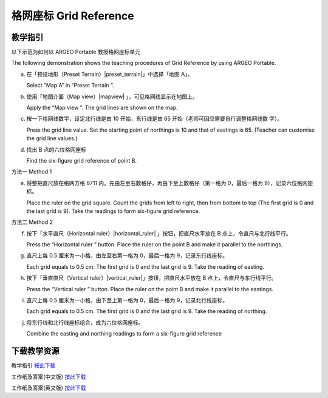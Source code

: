 格网座标 Grid Reference 
===================================

.. |preset_terrain| image:: grid_reference_images/preset_terrain.png
   :width: 30

.. |mapview| image:: grid_reference_images/mapview.png
   :width: 30

.. |horizontal_ruler| image:: grid_reference_images/horizontal_ruler.png
   :width: 30

.. |vertical_ruler| image:: grid_reference_images/vertical_ruler.png
   :width: 30

教学指引
*********

以下示范为如何以 ARGEO Portable 教授格网座标单元

The following demonstration shows the teaching procedures of Grid Reference by using ARGEO Portable. 


a. 在「预设地形（Preset Terrain）|preset_terrain|」中选择「地图 A」。
   
   Select “Map A” in “Preset Terrain |preset_terrain| ”. 


b. 使用「地图介面（Map view）|mapview| 」，可见格网线显示在地图上。

   Apply the “Map view |mapview|”. The grid lines are shown on the map. 

.. image:: grid_reference_images/grid_reference1.png
  :width: 600
  :alt: 登入画面


c. 按一下格网线数字，设定北行线是由 10 开始，东行线是由 65 开始（老师可因应需要自行调整格网线数 字）。 

   Press the grid line value. Set the starting point of northings is 10 and that of eastings is 65. (Teacher can  customise the grid line values.)  


d. 找出 B 点的六位格网座标 

   Find the six-figure grid reference of point B.




方法一 Method 1


e. 将整把直尺放在格网方格 6711 内。先由左至右数格仔，再由下至上数格仔（第一格为 0，最后一格为 9），记录六位格网座标。 

   Place the ruler on the grid square. Count the grids from left to right, then from bottom to top (The first grid is 0 and  the last grid is 9). Take the readings to form six-figure grid reference. 

.. image:: grid_reference_images/grid_reference2.png
  :width: 600
  :alt: 登入画面


方法二 Method 2 

f. 按下「水平直尺（Horizontal ruler）|horizontal_ruler| 」按钮，把直尺水平放在 B 点上，令直尺与北行线平行。 

   Press the “Horizontal ruler |horizontal_ruler|” button. Place the ruler on the point B and make it parallel to the northings. 

.. image:: grid_reference_images/grid_reference3.png
  :width: 600
  :alt: 登入画面


g. 直尺上每 0.5 厘米为一小格，由左至右第一格为 0，最后一格为 9，记录东行线座标。 

   Each grid equals to 0.5 cm. The first grid is 0 and the last grid is 9. Take the reading of easting.


h. 按下「垂直直尺（Vertical ruler）|vertical_ruler|」按钮，把直尺水平放在 B 点上，令直尺与东行线平行。

   Press the “Vertical ruler |vertical_ruler|” button. Place the ruler on the point B and make it parallel to the eastings.

.. image:: grid_reference_images/grid_reference4.png
  :width: 600
  :alt: 登入画面


i. 直尺上每 0.5 厘米为一小格，由下至上第一格为 0，最后一格为 9，记录北行线座标。

   Each grid equals to 0.5 cm. The first grid is 0 and the last grid is 9. Take the reading of northing. 

.. image:: grid_reference_images/grid reference4.png
  :width: 600
  :alt: 登入画面


j. 将东行线和北行线座标组合，成为六位格网座标。

   Combine the easting and northing readings to form a six-figure grid reference



下载教学资源
***************
教学指引
`按此下载 <https://drive.google.com/file/d/1ybrH-kOdVbjibZeJE5mFdPVlFdQPBJjL/view?usp=sharing>`_

工作纸及答案(中文版)
`按此下载 <https://drive.google.com/drive/folders/17X3eHlA2yE2jvBB5eFTd2iQ05chh_UkP?usp=sharing>`_

工作纸及答案(英文版)
`按此下载 <https://drive.google.com/drive/folders/1Hjg0CU7RWYMLQbXq5YUbtK3CF-OMaihT?usp=sharing>`_